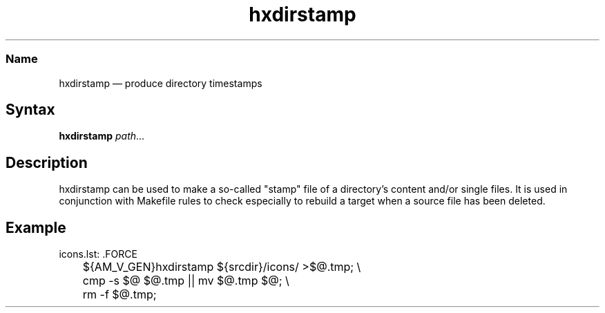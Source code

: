 .TH hxdirstamp 1 "2010-12-09" "libHX" "libHX"
.SS Name
.PP
hxdirstamp \(em produce directory timestamps
.SH Syntax
.PP
\fBhxdirstamp\fP \fIpath\fP...
.SH Description
.PP
hxdirstamp can be used to make a so-called "stamp" file of a directory's
content and/or single files. It is used in conjunction with Makefile rules to
check especially to rebuild a target when a source file has been deleted.
.SH Example
.nf
icons.lst: .FORCE
	${AM_V_GEN}hxdirstamp ${srcdir}/icons/ >$@.tmp; \\
	cmp -s $@ $@.tmp || mv $@.tmp $@; \\
	rm -f $@.tmp;
.fi
